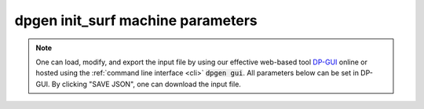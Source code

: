 dpgen init_surf machine parameters
==================================

.. note::
   One can load, modify, and export the input file by using our effective web-based tool `DP-GUI <https://dpgui.deepmodeling.com/input/dpgen-init-surf-machine>`_ online or hosted using the :ref:`command line interface <cli>` :code:`dpgen gui`. All parameters below can be set in DP-GUI. By clicking "SAVE JSON", one can download the input file.

.. dargs::
   :module: dpgen.data.arginfo
   :func: init_surf_mdata_arginfo
